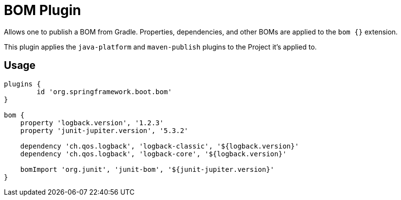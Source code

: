 = BOM Plugin

Allows one to publish a BOM from Gradle.
Properties, dependencies, and other BOMs are applied to the `bom {}` extension.

This plugin applies the `java-platform` and `maven-publish` plugins to the Project it's applied to.

== Usage

[source,groovy,indent=0]
----
plugins {
	id 'org.springframework.boot.bom'
}

bom {
    property 'logback.version', '1.2.3'
    property 'junit-jupiter.version', '5.3.2'

    dependency 'ch.qos.logback', 'logback-classic', '${logback.version}'
    dependency 'ch.qos.logback', 'logback-core', '${logback.version}'

    bomImport 'org.junit', 'junit-bom', '${junit-jupiter.version}'
}
----

